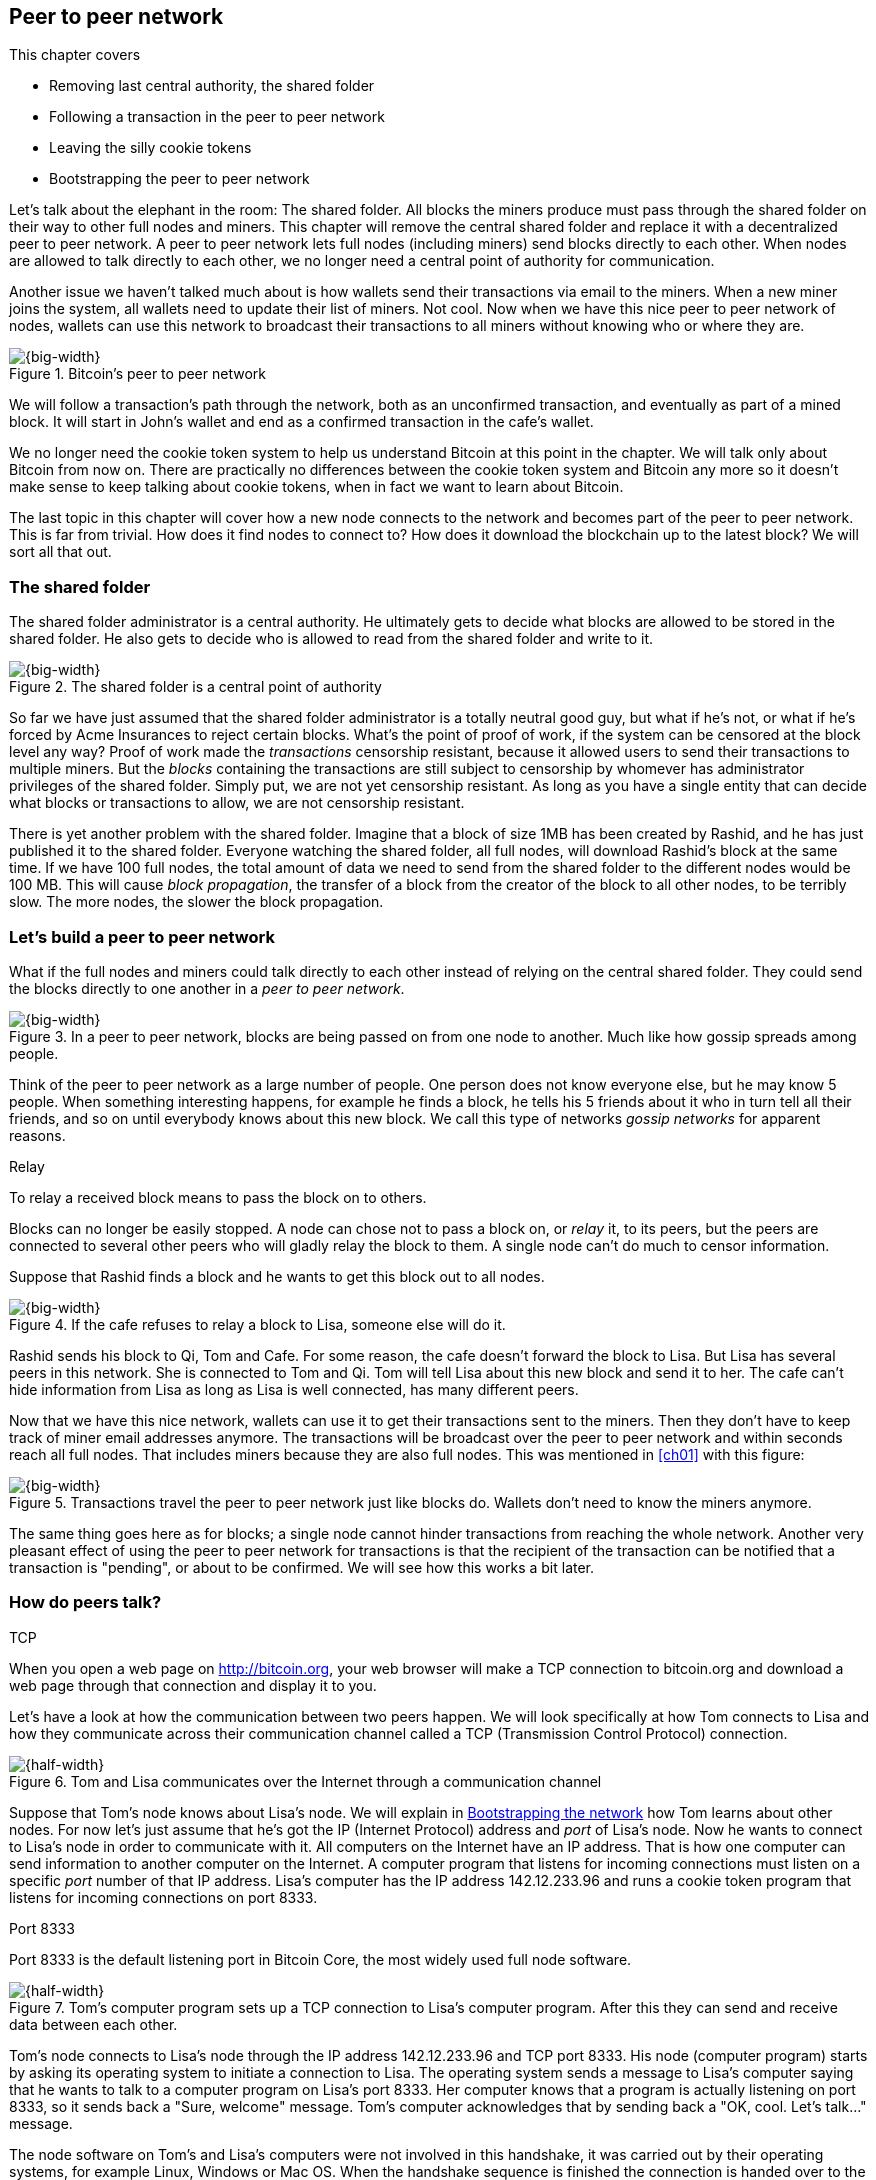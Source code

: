 [[ch08]]
== Peer to peer network
:imagedir: {baseimagedir}/ch08
This chapter covers

* Removing last central authority, the shared folder
* Following a transaction in the peer to peer network
* Leaving the silly cookie tokens
* Bootstrapping the peer to peer network

Let's talk about the elephant in the room: The shared folder. All
blocks the miners produce must pass through the shared folder on their
way to other full nodes and miners. This chapter will remove the
central shared folder and replace it with a decentralized peer to peer
network. A peer to peer network lets full nodes (including miners)
send blocks directly to each other. When nodes are allowed to talk
directly to each other, we no longer need a central point of authority
for communication.

Another issue we haven't talked much about is how wallets send their
transactions via email to the miners. When a new miner joins the
system, all wallets need to update their list of miners. Not cool. Now
when we have this nice peer to peer network of nodes, wallets can use
this network to broadcast their transactions to all miners without
knowing who or where they are.

.Bitcoin's peer to peer network
image::{imagedir}/visual-toc-peer-to-peer-network.svg[{big-width}]

We will follow a transaction's path through the network, both as an
unconfirmed transaction, and eventually as part of a mined block. It
will start in John's wallet and end as a confirmed transaction in the
cafe's wallet.

We no longer need the cookie token system to help us understand
Bitcoin at this point in the chapter. We will talk only about Bitcoin
from now on. There are practically no differences between the cookie
token system and Bitcoin any more so it doesn't make sense to keep
talking about cookie tokens, when in fact we want to learn about
Bitcoin.

The last topic in this chapter will cover how a new node connects to
the network and becomes part of the peer to peer network. This is far
from trivial. How does it find nodes to connect to? How does it
download the blockchain up to the latest block? We will sort all
that out.

=== The shared folder

The shared folder administrator is a central authority. He ultimately
gets to decide what blocks are allowed to be stored in the shared
folder. He also gets to decide who is allowed to read from the shared
folder and write to it.

.The shared folder is a central point of authority
image::{imagedir}/shared-folder-problem.svg[{big-width}]

So far we have just assumed that the shared folder administrator is a
totally neutral good guy, but what if he's not, or what if he's forced
by Acme Insurances to reject certain blocks. What's the point of proof
of work, if the system can be censored at the block level any way?
Proof of work made the _transactions_ censorship resistant, because it
allowed users to send their transactions to multiple miners. But the
_blocks_ containing the transactions are still subject to censorship
by whomever has administrator privileges of the shared folder. Simply
put, we are not yet censorship resistant. As long as you have a single
entity that can decide what blocks or transactions to allow, we are
not censorship resistant.

There is yet another problem with the shared folder. Imagine that a
block of size 1MB has been created by Rashid, and he has just
published it to the shared folder. Everyone watching the shared
folder, all full nodes, will download Rashid's block at the same
time. If we have 100 full nodes, the total amount of data we need to
send from the shared folder to the different nodes would be
100 MB. This will cause _block propagation_, the transfer of a block
from the creator of the block to all other nodes, to be terribly
slow. The more nodes, the slower the block propagation.

=== Let's build a peer to peer network

What if the full nodes and miners could talk directly to each other
instead of relying on the central shared folder. They could send the
blocks directly to one another in a _peer to peer network_.

.In a peer to peer network, blocks are being passed on from one node to another. Much like how gossip spreads among people.
image::{imagedir}/basic-network.svg[{big-width}]

Think of the peer to peer network as a large number of people. One
person does not know everyone else, but he may know 5 people. When
something interesting happens, for example he finds a block, he tells
his 5 friends about it who in turn tell all their friends, and so on
until everybody knows about this new block. We call this type of
networks _gossip networks_ for apparent reasons.

[.gbinfo]
.Relay
****
To relay a received block means to pass the block on to others.
****

[role="important"]
Blocks can no longer be easily stopped. A node can chose
not to pass a block on, or _relay_ it, to its peers, but the peers are
connected to several other peers who will gladly relay the block to
them. A single node can't do much to censor information.

Suppose that Rashid finds a block and he wants to get this block out
to all nodes.

.If the cafe refuses to relay a block to Lisa, someone else will do it.
image::{imagedir}/nodes-tolerate-bad-actors.svg[{big-width}]

Rashid sends his block to Qi, Tom and Cafe. For some reason, the cafe
doesn't forward the block to Lisa. But Lisa has several peers in this
network. She is connected to Tom and Qi. Tom will tell Lisa about this
new block and send it to her. The cafe can't hide information from
Lisa as long as Lisa is well connected, has many different peers.

Now that we have this nice network, wallets can use it to get their
transactions sent to the miners. Then they don't have to keep track of
miner email addresses anymore. The transactions will be broadcast over
the peer to peer network and within seconds reach all full nodes. That
includes miners because they are also full nodes. This was mentioned
in <<ch01>> with this figure:

.Transactions travel the peer to peer network just like blocks do. Wallets don't need to know the miners anymore.
image::{imagedir}/transactions-over-p2p-network.svg[{big-width}]

The same thing goes here as for blocks; a single node cannot hinder
transactions from reaching the whole network. Another very pleasant
effect of using the peer to peer network for transactions is that the
recipient of the transaction can be notified that a transaction is
"pending", or about to be confirmed. We will see how this works a bit
later.

=== How do peers talk?

[.gbinfo]
.TCP
****
When you open a web page on http://bitcoin.org, your web browser will
make a TCP connection to bitcoin.org and download a web page through
that connection and display it to you.
****

Let's have a look at how the communication between two peers
happen. We will look specifically at how Tom connects to Lisa and how
they communicate across their communication channel called a TCP
(Transmission Control Protocol) connection.

.Tom and Lisa communicates over the Internet through a communication channel
image::{imagedir}/tom-lisa-communication.svg[{half-width}]

Suppose that Tom's node knows about Lisa's node. We will explain in
<<bootstrapping-the-network>> how Tom learns about other nodes. For
now let's just assume that he's got the IP (Internet Protocol) address
and _port_ of Lisa's node. Now he wants to connect to Lisa's node in
order to communicate with it. All computers on the Internet have an IP
address. That is how one computer can send information to another
computer on the Internet. A computer program that listens for incoming
connections must listen on a specific _port_ number of that IP
address. Lisa's computer has the IP address 142.12.233.96 and runs a
cookie token program that listens for incoming connections on port
8333.

[.inbitcoin]
.Port 8333
****
Port 8333 is the default listening port in Bitcoin Core, the most
widely used full node software.
****

.Tom's computer program sets up a TCP connection to Lisa's computer program. After this they can send and receive data between each other.
image::{imagedir}/tcp-connection.svg[{half-width}]

Tom's node connects to Lisa's node through the IP address
142.12.233.96 and TCP port 8333. His node (computer program) starts by
asking its operating system to initiate a connection to Lisa. The
operating system sends a message to Lisa's computer saying that he
wants to talk to a computer program on Lisa's port 8333. Her computer
knows that a program is actually listening on port 8333, so it sends
back a "Sure, welcome" message. Tom's computer acknowledges that by
sending back a "OK, cool. Let's talk..." message.

The node software on Tom's and Lisa's computers were not involved in
this handshake, it was carried out by their operating systems, for
example Linux, Windows or Mac OS. When the handshake sequence is
finished the connection is handed over to the node software by the
operating system. Lisa's and Tom's nodes can now speak freely to each
other. Tom can send data to Lisa and Lisa can send data to Tom over
this communication channel, or TCP connection.

[[the-network-protocol]]
=== The network protocol

Tom and Lisa can now send and receive data over a communication channel. For example

.Lisa must be able to understand what Tom writes on the channel.
image::{imagedir}/need-protocol.svg[{half-width}]

But if Tom's node speaks a language that Lisa's node don't understand,
the communication will not be meaningful. The nodes need to have a
common language, a _protocol_.

The Cookie Token network protocol defines a set of different message
types that are allowed. A typical message in the Cookie token (well,
Bitcoin) network is the `inv` message:

[.gbinfo]
.This is abstract
****
The real network messages does not look exactly like these, we provide
an abstract view of the messages. The exact format of the network
messages is out of scope of this book.
****

.A typical network message.
image::{imagedir}/protocol-inv-example.svg[{big-width}]

The `inv`, short for _inventory_, message is used by a node to inform
other nodes about something it has. In the example above, Tom's node
informs Lisa's node that Tom has three things to offer Lisa, two
transactions and a block. The message contains an id for each of the
items.

==== John sends the transaction

Let's follow a transaction through the network from start to end, to
see what network messages are being used. We will assume that the peer
to peer network is already set up. We will come back to how the
network is _bootstrapped_ later in this chapter.

In <<lightweight-wallets>>, we said that wallets are allowed to
connect to full nodes and get information about all block headers and
transactions concerning them, using bloom filters and merkle paths.

.Lightweight wallets communicate with nodes using the Bitcoin network protocol.
image::{imagedir}/spv-node-exchange.svg[{half-width}]

We didn't go into detail then how this communication actually
works. That communication use the same protocol as the nodes use when
they communicate with each other. The wallets and the full nodes
(including miners) all speak the same "language".

Suppose that John wants to buy a cookie from the cafe. John's wallet
is connected to Tom's node with a TCP connection. He scans the payment
URI from the cafe's wallet. John's wallet creates and signs a
transaction. You know the drill. Then it's time to send the
transaction to Tom's node:

.The transaction is sent to Tom's node through a TCP connection.
image::{imagedir}/john-sends-tx.svg[{half-width}]

This actually happens in a three-step process. John's wallet doesn't
just send the transaction unsolicited. He first informs Tom's node
that there is a transaction to be fetched.

.Tom's node is informed about John's transaction so that Tom can fetch it.
image::{imagedir}/tx-john-tom.svg[{big-width}]

The first message is an `inv` message as described in the previous
section. The `inv` is sent from John's wallet to Tom's full node. Tom
checks if he already has the transaction. He does not, because John's
wallet has just created it and hasn't sent it to anyone yet. Tom's
node wants to get this transaction so he requests it with a `getdata`
message that looks just like an `inv` message, but it has a different
meaning. `getdata` means "I want this stuff" while `inv` means "I have
this stuff".

John's wallet receives the `getdata` message and sends a `tx` message
containing the whole transaction to Tom's node. Tom will verify the
transaction and keep it. He will also relay this transaction to his
network neighbors.

You may ask, why doesn't John's wallet simply send the whole
transaction immediately? Why go though the hassle with `inv` and
`getdata`? This will become clear later, but it's because nodes may
already have the transaction, so we save bandwidth by only sending
transaction hashes instead of whole transactions.

==== Tom forwards the transaction

If the transaction is valid, Tom's node will inform his neighbors
about this new transaction using an `inv` message, just like John's
wallet did when it informed Tom's node about the transaction.

.Tom forwards the transaction to his friends.
image::{imagedir}/tom-sends-tx.svg[{big-width}]

The process is exactly the same for these three message exchanges as
John used when he first sent the transaction to Tom. Lisa, Qi and
Rashid will get an `inv` message from Tom.

.Tom's node sends the transaction to Qi's node by using the familiar three-step process
image::{imagedir}/tx-tom-qi.svg[{big-width}]

When Lisa, Qi and Rashid has received the transaction, they too will
inform their peers about the transaction after they have
verified it. Qi's and Rashid's nodes are a bit slower so it takes them
a while to verify the transaction, we will get back to them later.

****
image::{imagedir}/2ndcol-lisa-sends-inv.svg[]
****

Lisa was quick verifying the transaction so she will be the first of
the three to relay it. She already knows that she received the
transaction from Tom, so she will not inform Tom's node with an `inv`
message. But Lisa doesn't know that Qi already has the transaction and
she doesn't know if the cafe has it. So she will send an `inv` to
those two nodes. The cafe's node will send back a `getdata`, because
it has not yet seen this transaction. Qi's node already has this
transaction and will not reply with anything. She will remember that
Lisa has it, though.

.Lisa's node sends an inv to Qi's node, but Qi's node already has the transaction
image::{imagedir}/tx-lisa-qi.svg[{big-width}]

Now Qi has just finished verifying the transaction. She knows that
Lisa's node has this transaction, so she doesn't have to send and
`inv` to Lisa's node. But she doesn't know if Rashid has it. So she
sends an `inv` to Rashid's node.

****
image::{imagedir}/2ndcol-rashid-sends-inv.svg[]
****

Rashid was the slowest node when verifying John's transaction so when
it's time for him to send an `inv` to his neighbors, he has already
received an `inv` from Qi's node. And he also knows from earlier that
Tom already has the transaction. He will just send an `inv` to the
cafe's node who will ignore the `inv`, because they already have the
transaction.

==== Cafe's lightweight wallet is notified

We said earlier that a good thing with letting transactions travel the
peer to peer network is that the recipient wallet can get a very quick
notification of the pending transaction. Now is the time to explore
this.

The cafe's full node has received the transaction and verified it. The
cafe also has a lightweight wallet on a mobile phone that it uses to
send and receive money. They are concerned with security, so they have
configured their lightweight wallet to only connect to their own full
node, their _trusted node_.

.The cafe's lightweight wallet has a TCP connection to their own full node
image::{imagedir}/cafe-connected-to-node.svg[{half-width}]

This is a common setup that gives the cafe the full security of a full
node combined with the flexibility and mobility of a lightweight
wallet. We described this setup in
<<security-of-lightweight-wallets>>.

The Cafe's full node has just verified Johns transaction. Now it
want's to inform its neighbors about this new transaction. It is
connected to Lisa's node, Rashid's node and the cafe's lightweight
wallet. The full node already knows that Lisa's and Rashid's nodes
have this transaction so it doesn't send an `inv` to those two
nodes. The full node does not know that the wallet has the
transaction, but it will not simply send an `inv` message to the
wallet.

.Bloom filter
****
image::{imagedir}/2ndcol-bloom-filter.svg[]
****

The wallet is a lightweight wallet, which uses bloom filters described
in <<bloom-filters-obfuscate-addresses>>. The full node will test the
transaction against the bloom filter, and if it matches, an `inv`
message will be sent to the wallet. If no match, it will not send an
`inv` message.

John's transaction is actually for the cafe, so the bloom filter will
match the transaction and the full node sends an `inv`. The wallet
will request the actual transaction using `getdata`:

.The cafe's wallet gets John's transaction from their trusted node after being checked against the bloom filter.
image::{imagedir}/tx-cafenode-cafe.svg[{half-width}]

The wallet has now received the transaction. It can show a message to
the cafe owner that a transaction is "pending". The cafe owner has a
choice here: He can chose to trust that the transaction, a so-called
0-conf transaction, will get confirmed eventually, or he can wait
until the transaction is confirmed. If the cafe accepts the 0-conf
transaction, it means that they trust that John has paid enough
transaction fee and that it will not be double spent.

This time, the cafe decides that it needs to wait until the
transaction is included in a valid block. This brings us to the next
phase, including the transaction in a block in the blockchain.

[[include-the-transaction-in-a-block]]
==== Include the transaction in a block

Let's recall some of our miners in this system. At the end of
<<mitigating-miner-centralization>> we had 10 different miners, but
let's go back in time and pretend that Qi, Tom, Lisa and Rashid are
the only miners in this system right now.

****
image::{imagedir}/2ndcol-rashid-sends-inv.svg[]
****

The transaction has reached all these miners during transaction
propagation. John's wallet used to send the transaction via email to
all miners. Now he just sends it to any of the full nodes, and the
transaction will propagate across the whole peer to peer
network. Miners can now chose to include Johns transaction in the
blocks they are mining. Suppose that the transaction includes a nice
transaction fee so that some or all miners are willing to include it
and that Rashid is the next miner to find a valid proof of work for
his block, which happens to contain John's transaction.

.Rashid's block containing John's transaction
image::{imagedir}/2ndcol-rashids-block-valid.svg[{half-width}]

Now Rashid wants to get his block to the other miners as quickly as
possible to minimize the risk of some other miner getting a block out
before Rashid's block.

[.inbitcoin]
.BIP130
****
This process is defined in BIP130 that replaces an old block
propagation mechanism that used `inv` messages.
****

He creates a `headers` message and sends it to all his peers: Tom,
Cafe and Qi. Rashid's peers will send back a `getdata` message, and
Rashid will reply with the actual block. The message exchange between
Rashid and Qi will look like this:

.Rashid's node sends Rashid's block to Qi's node
image::{imagedir}/block-rashid-qi.svg[{half-width}]

The actual block is sent in a `block` message containing the full
block.

****
image::{imagedir}/2ndcol-rashid-sends-block.svg[]
****

Let's continue the block propagation throughout the peer to peer
network. Rashid has sent his block to Tom, Cafe and Qi. Now, those
three nodes will verify the block and, if valid, send out `headers`
messages to all their peers that might not already have it.

.All but Lisa has the block. Tom, Cafe and Qi send `headers` messages.
image::{imagedir}/tom-cafe-qi-sends-headers.svg[{half-width}]

Qi and Tom happens to send their `headers` messages to each other at
the same time. That's not a problem; since they both have the block,
they will just ignore the `headers` received from peers. Lisa will
request the block from one of her peers just like Qi requested the
block from Rashid. This concludes the propagation of this
block. Almost. The lightweight wallets need to be informed about the
block.

==== Notify wallets

Tom's node is connected to John's wallet so Tom sends a `headers`
message to John. Likewise, The cafe's full node sends a `headres` to
the cafe's lightweight wallet. Tom's and the cafe's full nodes will
not test the block against the bloom filters in any way. They will
just send the `headers` unconditionally, but the lightweight wallets
will not request the full blocks.

As we recall from <<ch06>>, lightweight wallets don't download the
full blocks. Most of the time John's wallet is only interested in the
block headers so that they can verify the proof of work of the
blockchain. However, every now and then there are transactions that
are relevant to John's wallet in the blocks, and the wallet wants
proof that those transactions are actually included in the block. In
this particular block, Rashid's block, we have John's transaction as
the third, and last, transaction of the block.

.Tom sends a `merkleblock` containing a merkle proof that John's transaction is in the block.
image::{imagedir}/john-requests-merkleblock.svg[{big-width}]

John gets a `merkleblock` message containing the block header and a
partial merkle tree connecting his transaction id to the merkle root
in the block header. Here is a little repetition from <<ch06>>:

.The merkleblock contains a block header and a partial merkle tree.
image::{imagedir}/verify-merkle-proof.svg[{big-width}]

John's wallet will verify that

* the block header is correct and has a valid proof of work.
* the merkle root in the header can be reconstructed using the partial
  merkle tree.
* The txid of John's transaction is included in the partial merkle
  tree. He doesn't care about the irrelevant transaction that is used
  to obfuscate what belongs to John..

John's wallet is now sure that his transaction is contained in the new
block. The wallet can display a message to John saying "Your
transaction has 1 confirmation".

The cafe's lightweight wallet will also be notified in the same way:

.The cafe requests a `merkleblock` from their trusted full node
image::{imagedir}/cafewallet-requests-merkleblock.svg[{big-width}]

****
image::{imagedir}/2ndcol-bloom-filter-tradeoff.svg[]
****

Because the cafe's wallet uses a trusted node, privacy is not much of
an issue. The wallet can use a really big bloom filter to reduce the
amount of irrelevant transactions which in turn will reduce mobile
data traffic. The sparser the bloom filter, the less extra obfuscation
traffic will be sent to the wallet.

The owner of the cafe feels comfortable handing over the cookie to
John now. John eats his cookie. The deal is done.

==== More confirmations

As time passes, more blocks will be mined by the miners. Those blocks
will all propagate the network and end up on all full nodes. The
lightweight wallets will get `merkleblock` versions to save bandwidth.

.As more blocks arrive, John's transaction becomes safer and safer
image::{imagedir}/further-confirmations.svg[{big-width}]

For each new block coming in, John's transaction will be buried under
more and more proof of work. This makes John's transaction harder and
harder to double spend. For each new block the transaction will get
one more confirmation.

=== Leaving the cookie token system

I don't think the cookie token system will help us understand Bitcoin
any more. It's time to let go of the cookie tokens and start talking
solely about Bitcoin from now on. We have developed the cookie token
system to a point where there are no differences from Bitcoin. Look at
our concept mapping table

[%autowidth]
.The shared folder is ditched in favor of a peer to peer network
|===
| Cookie Tokens | Bitcoin | Covered in

| 1 cookie token | 1 bitcoin | <<ch02>>
| *[.line-through]#The shared folder#* | *[.line-through]#The Bitcoin network#* | *[.line-through]#<<ch08>>#*
|===

The last cookie token concept that differs from Bitcoin, the shared
folder, has been eliminated. Let's have a look at how it all happened.

.The cookie token system evolution.
image::{imagedir}/cookie-token-evolution.svg[{full-width}]

We will keep our friends at the office a while longer. John will
probably have to buy a few more cookies, but he will use Bitcoin to
do it.

[[bitcoin-at-a-glance]]
==== Bitcoin at a glance

The Bitcoin peer to peer network is huge. As of writing:

[.movingtarget]
* It consists of about 10,000 publicly accessible full nodes.
* Bitcoin's money supply is about 17,000,000 BTC.
* Each bitcoin is worth around $10,000
* 250,000 transaction per day
* An estimate of 150,000 BTC, value $660M, being moved daily
* Total mining hashrate is about 25 Ehash/s, 25*10^18^ hash/s. A
  typical desktop computer can do about 25 Mhash/s.
* Transaction fees paid each day totals around 50 BTC. Which averages
  36,000 satoshis per transaction, or about $2 per transaction.
* People in all corners of the world use Bitcoin to get around
problems in their day-to-day life.

Moving on.

=== Where were we

****
image::{commonimagedir}/periscope.gif[]
****

This chapter is about Bitcoin's peer to peer network. The first half
of the chapter described the network in action after it has been
set up, as illustrated by this picture from <<ch01>>:

.The Bitcoin network distributes blocks (and transactions) to all participants.
image::{imagedir}/periscope-bitcoin-network.svg[{quart-width}]

The second half of this chapter will look at how a new node joins the
network.

[[bootstrapping-the-network]]
=== Bootstrapping the network

The scenario in <<the-network-protocol>> assumed that all nodes
involved were already connected to each other. But how does a new node
start? How would it find other nodes to connect to? How would it
download the full blockchain from the genesis block, block 0, and up
to the latest block? How does it know what the latest block is?

Let's sort it out.

Suppose that Selma wants to start her own full node. This is how it
would typically happen:

.Running a full node involves, downloading and running the software, connect to other nodes, download old blocks and enter normal operation
image::{imagedir}/running-a-full-node.svg[{full-width}]

1. Selma downloads, verifies and starts the full node computer program
2. The computer program connects to some nodes
3. Selma's node downloads blocks from her peers
4. Selma's node enters normal mode of operation

[[step-1]]
==== Step 1 - Run the software

****
image::{imagedir}/step-1-run-software.svg[]
****

Selma needs a computer program to run a full node. The most commonly
used such program is _Bitcoin Core_. There are several others, for
example libbitcoin, bcoin, Bitcoinj and btcd. We will only focus on
Bitcoin Core, but you are encouraged to explore the others yourself.

To download Bitcoin Core, Selma visits their main web page,
bitcoincore.org, and finds a download a link there. But there is a
potential problem: Selma isn't sure that the program she downloads is
actually the version that the developers behind Bitcoin Core
released. Someone could have fooled Selma to download the program from
bitconcore.org instead of bitcoincore.org, or someone might have
hacked bitcoincore.org and replaced the downloadable files with
alternative programs.

The Bitcoin Core team therefore signs all released versions of their
program with a private key, let's call it the Bitcoin Core key. They
provide the signatures in a downloadable file, usually named
`SHA256SUMS.asc`. This file contains the hash value of the released
Bitcoin Core software and a signature that signs the contents of the
`SHA256SUMS.asc` file:

.The Bitcoin Core team signs the released program with their private key
image::{imagedir}/core-signs-program.svg[{big-width}]

Selma has downloaded both the program itself, in a file called
`bitcoin-0.16.0-x86_64-linux-gnu.tar.gz` and the signature file called
`SHA256SUMS.asc`. In order to verify that the program is in fact
signed by the Bitcoin Core private key, she needs to know the
corresponding public key. But how can she know what this key is?

This is a hard problem. Remember when Lisa used to sign blocks with
her private key? How would the full nodes verify that the blocks are
actually signed by Lisa? They used multiple sources to fetch Lisa's
public key, for example the bulletin board at the entrance of the
office, the company's intranet, and asking colleagues. The same
applies here; You shouldn't trust a single source, but use at least
two different sources. The key that currently is being used to sign
Bitcoin Core releases is named

 Wladimir J. van der Laan (Bitcoin Core binary release signing key) <laanwj@gmail.com>

and has the _fingerprint_, 160 bit SHA1 hash of the key:

 01EA 5486 DE18 A882 D4C2  6845 90C8 019E 36C2 E964

This book can serve as _one_ of Selma's sources. She decides to

* get the fingerprint of the key from https://bitcoincore.org.
* verify the fingerprint with the Grokking Bitcoin book.
* verify the fingerprint with a fiend.
* download the actual key from a _key server_.

[.gbinfo]
.Where to get the key
****
It doesn't really matter where you get the actual public key from, but
it's important to verify that the fingerprint of the public key is
what you expect.
****

The fingerprints she got from the three sources match, so she
downloads the public key from a key server. A key server is a computer
on the Internet that provides a repository of keys. Key servers are
commonly used to download keys identified by the key's
fingerprint. Selma doesn't trust the key server so she needs to verify
that the fingerprint of the downloaded key actually matches the
expected fingerprint, which it does.

Now when she has the Bitcoin Core public key, she can verify the
signature of the `SHA256SUMS.asc` file.

.Selma verifies the Bitcoin Core signature and that the hash in the signature file matches the hash of the actual program.
image::{imagedir}/selma-verifies-program.svg[{big-width}]

She uses the Bitcoin Core public key to verify the signature in the
signature file. She must also verify that the program has the same
hash-value as stated in `SHA256SUMS.asc`. The signature is valid and
the hashes match, which means that she can be sure that the software
she is about to run is authentic.

Selma starts the program on her computer.

==== Step 2 - Connect to nodes

****
image::{imagedir}/step-2-connect.svg[]
****

When Selma's full node program starts, it is not connected to any
other nodes. She's not part of the Bitcoin network yet. In this step
the node will try to find peers to connect to.

To connect to a peer, the full node needs the IP address and the TCP
port for that peer, for example

 IP: 142.12.233.96 port: 8333

An IP address and port are often written as

 142.12.233.96:8333

===== Finding initial peers

Where does Selma's node find initial addresses of other peers? There are
several sources available:

.Selma's full node has three different types of sources to find initial peers
image::{imagedir}/initial-peer-addresses.svg[{big-width}]

1. Configure the full node with custom peer addresses. Selma can get
an address by asking a friend who's running a full node.
2. Use the Domain Name System, DNS, to lookup initial peer addresses
   to connect to.
3. Use "hard coded" peer addresses in the full node program itself.

[role="important"]
Selma's node should not initially connect to just one
single node. If that single node is malicious, you have no way of
knowing it. If you connect to multiple nodes initially, you can verify
that they all send data consistent with each other. If not, one or
more nodes are deliberately lying to you or they have themselves been
fooled.

The preferred way to find initial node addresses is to look them up in
the DNS system. DNS is a global name lookup system, used to lookup IP
numbers from computer names. For example, when you visit
`https://bitcoin.org` with your web browser, it will use DNS to lookup
the IP number of the name `bitcoin.org`. The Bitcoin Core software does
the same. The names to lookup are hard coded into Bitcoin Core, just
like the hard coded IP addresses and ports. There are several DNS
seeds coded into the software. A lookup of a DNS seed can return
several IP addresses on each lookup and every new lookup may return a
different set of IP addresses. The last, third, option is used as a
last resort.

Note from the picture above that the DNS lookups do not return a port
number. The other two methods of finding initial peers usually include
a port number. The DNS response can only return IP addresses, so the
nodes on these IP addresses are assumed to listen on the default port
that Bitcoin Core listens on, which is `8333`.

===== Handshaking

****
image::{imagedir}/initial-connection-simple.svg[]
****

Suppose that Selma's node chooses to connect to Qi's node,
`1.234.63.203:4567`, and to `47.196.31.246:8333`. She sets up a TCP
connection to each of the two nodes and sends an initial message to
both of them on the new TCP connections. Let's look at how she talks
to Qi's node.

.Selma exchanges `version` message with Qi.
image::{imagedir}/version-selma-qi.svg[{big-width}]

The exchange, called a _handshake_, starts with Selma who sends a
`version` message to Qi. The handshake is used to agree on a protocol
version to use and tell each other what block heights they have. The
`version` message contains a lot of information not shown in the
figure, but the most essential stuff is there:

Protocol version:: The version of the network protocol, or "language",
that peers use to talk to each other. Selma and Qi will use version
70012 because that's the highest version Qi will understand. Selma
knows all protocol versions up to her own version.
User agent:: This is shown as Software "identification" in the figure
because "User agent" is a bit of a cryptic word. It is used to hint
the other node what software you are running, but it can be anything.
height:: This is the height of the tip of the best chain that the
node has. This is used later in the synchronization step.

Some other useful information of the `version` message is

Services:: A list of features that this node supports. For example
bloom filtering used by lightweight clients.
My address:: The IP address and port of the node sending the `version`
message. Without it Qi wouldn't know what address to connect to if she
restarts and wants to reconnect to Selma's node.

When Qi's node receives Selma's `version` message, she will reply with
her own `version` message. She will also send a `verack` message
immediately after the `version` message. The `verack` doesn't contain
any information, it is used to acknowledge to Selma that Qi has
received the `version` message.

As soon as Selma's node receives Qi's `version` message, it will reply
with a `verack` message back to Qi's node. The handshake is done. She
does the same procedure with Rashid's node as well.

===== Finding peers' peers

When Selma's node is connected to Rashid's node it will ask that node
for other peer addresses to connect to. That way Selma will be able to
expand her set of peers.

.Selma asks her peers for more peer addresses to connect to.
image::{imagedir}/selma-finds-more-peers.svg[{big-width}]

Selma is only connected to two peers, Qi's node and Rashid's node. But
she thinks that she needs more nodes to connect to. Being connected to
only two nodes has some implications:

* Qi and Rashid can collude to hide transactions and blocks from Selma.
* Qi's node could break and Selma is left with only Rashid's
  node. Then Rashid can single handedly hide information from Selma.
* Both Qi's and Rashid's node could break in which case Selma is
  completely disconnected from the network until she connects to some
  other nodes via the initial peer lookup mechanisms.

This is how Selma asks Rashid for more peer addresses to connect to:

.Selma requests more peer addresses from Rashid's node. He responds with a bunch.
image::{imagedir}/addr-selma-rashid.svg[{big-width}]

[.gbinfo]
.Initial nodes
****
Nodes disconnect from initial nodes (except manually configured nodes)
after getting an `addr` message, to avoid overloading them. They are
initial nodes for many other nodes.
****

Selma sends a `getaddr` message to a peer, Rashid's node. Rashid
responds with a set of IP addresses and TCP ports that Selma can use
to connect to more peers. Rashid chooses what addresses to send to
Selma, but it's usually the addresses that Rashid is already connected
to, and possibly some addresses that Rashid collected from his peers
but didn't use himself.

Selma will connect to any number of the received addresses to increase
her _connectivity_. The more peers you are connected to, the better
your connectivity. A high degree of connectivity decreases the risk of
missing out on information due to misbehaving peers. Also, information
propagates quicker if nodes have higher connectivity. A typical full
node in Bitcoin has about 100 active connections at the same
time. Only eight (by default) of those are so-called outbound
connections, which means that the connections are initiated by that
node. The rest are in-bound connection, initiated by other nodes. As a
consequence, a full node that is not reachable on port 8333 from the
Internet, for example due to a firewall, will not get more than eight
connections in total.

==== Step 3 - Synchronize

****
image::{imagedir}/2ndcol-sync.svg[]
****

Now that Selma is well connected to, and part of, the Bitcoin network,
it's time for her to download and verify the full blockchain up to the
very latest block available. This process is called _synchronization_,
_sync_, or _initial blockchain download_.

Remember in step 2, when Selma received a `version` message from Qi's
node that stated `height=487224`? Selma will use that information now
to determine where to fetch historic blocks from.

Selma only has a single block, namely the genesis block. The genesis
block is hard coded in the Bitcoin Core software, so all nodes have
this block already when they start. Now she needs to download old
blocks from other nodes. These are the claimed heights of Selma's
peers:

|===
| Node | Height

| Qi | 487224
| Rashid | 487224
| Cafe | 487225
| Tom | 487223
|===

Selma wants all those blocks. She needs to download them all from her
peers and verify them before being able to verify newly created
blocks. This is because she has no idea of what the current UTXO set
looks like. To build the current UTXO set, she needs to start with an
empty UTXO set and go through all historic blocks from block 0, and
update the UTXO set with the information in the transactions in the
blocks.

The process is as follows:

1. Download all historic block headers from one peer and verify the
proof-of-work
2. Download all blocks on the strongest chain from multiple peers in
parallel.

Selma selects one of her peers, Tom, to download all block headers
from. This is how Selma's node downloads the block headers from Tom's
node:

[.gbinfo]
.Simplified
****
The `getheaders` message actually contains a list of some block ids
from Selma's blockchain, so that Tom can find a common block that they
both have in case Tom doesn't have Selma's tip. Let's not bother with
that.
****

.Selma downloads block headers from Tom by repeatedly sending a `getheaders` message with her latest block id.
image::{imagedir}/getheaders-selma-tom.svg[{big-width}]

She sends a `getheaders` message containing Selma's latest block id,
which happens to be the genesis block, block `0`. Tom sends back a
list of 2000 block headers, each block header is 80 bytes. Selma
verifies the proof of work of each header and requests a new batch of
headers from Tom. This process continues until Selma receives a batch
of less than 2000 headers from Tom, which is a signal that Tom has no
more headers to give Selma.

// TODO: Mention below that Selma doesn't wait for all headers, but for headers with
// enough total PoW before starting download.

When Selma has received all headers from Tom, she determines what
branch is the strongest and starts downloading actual block data
belonging to that branch from her peers. She can download block data
from multiple peers at the same time to speed things up. This is her
communication with Rashid's node:

[.inbitcoin]
.Bigger batches
****
In this example Selma requests three blocks at a time, but in reality,
Bitcoin Core would request a list of at most 16 block per batch.
****

.Selma downloads blocks from Tom by repeatedly sending a `getblocks` message with her latest block id.
image::{imagedir}/getblocks-selma-rashid.svg[{big-width}]

[.gbinfo]
.Initial download
****
[.movingtarget]

Initial blockchain download, about 200 GB as of writing, takes several
hours, even days, depending on the performance of your hardware and
Internet speed.
****

It starts with Selma who sends a `getdata` message to Rashid. This
message specifies what blocks she wants to download from
Rashid. Rashid sends back the requested blocks in `block` messages,
one by one. Note that she downloads only part of the blocks from
Rashid. She also downloads blocks from Tom in prallel, which is why
there are gaps in the sequence of requested block. The process is
repeated until Selma doesn't want any more blocks from Rashid.

At the time Selma has downloaded all blocks up to height 487224,
Rashid has probably received more fresh blocks from his peers. Suppose
that he has received block `487225` by the time Selma has received the
first 100 blocks from Rashid. Rashid would then send out a `headers`
message to his peers, including Selma, as described in
<<include-the-transaction-in-a-block>>. That way, Selma will be aware
of all new blocks appearing during her initial synchronization and can
later request them from any peer.

As Selma receives blocks, she verifies them, updates her UTXO set and
adds them to her own blockchain. 

[[validating-early-blocks]]
===== Validating early blocks

The most time consuming part of verifying a block is verifying the
transaction signatures. If you know of any block id that is part of a
valid blockchain, you can skip verifying the signatures of all blocks
prior to and including this block. This will greatly speed up the
initial blockchain download up to that block:

.Signatures of reasonably old transactions will not be verified to speed up initial block download
image::{imagedir}/skip-sigvalidation-of-early-blocks.svg[{big-width}]

Of course, other stuff like verifying that no double spends occur, or
that the block rewards are correct is still done. The syncing node
must build its own UTXO set, so it still has to go through all
transactions to be able to update the UTXO set accordingly.

Bitcoin Core ships with a preconfigured hard coded block id of a block
a number of weeks back from release date in the blockchain. For
Bitcoin Core 0.16.0, that block is

 height: 506067
 hash: 0000000000000000005214481d2d96f898e3d5416e43359c145944a909d242e0

Which is about 5,000 blocks back in the blockchain at release
date. This is of course a configuration parameter and the above block
is just a default reasonable value. Selma could have changed this when
starting her node, or she could have verified with friends and other
sources she trusts that this block is in fact representing a "all
valid transactions blockchain". She could also have disabled the
feature completely to verify all transaction signatures since block 0.

After a long while, she is finally on the same page as the other
nodes. and ready to enter normal mode of operation.

==== Step 4 - Normal operation

This step is easy, because we have already described it in
<<the-network-protocol>>. Selma enters normal mode of operation. From
now on she will participate in block propagation, transaction
propagation and verify every transaction and block coming in.

.Selma is finally an active part of the Bitcoin peer to peer network
image::{imagedir}/selma-full-blown-node.svg[{half-width}]

Selma is now running a full blown full node.

[[run-your-own-full-node]]
=== Run your own full node

.On-line instructions
****
More detailed instructions for all major operating systems are
available at <<web-install>>.
****

[WARNING]

This section will walk you through setting up your own Bitcoin Core
full node on a Linux operating system. It is intended for readers
confortable with the linux operating system and command line.

We have seen how a Bitcoin full node is downloaded, started, and
synchronized in theory. This section will help you get your own full
node installed.

This section requires that you

[.movingtarget]
* have a computer with at least 2GB of RAM running a Linux operating
  system.
* have lots of available disk space. As of writing, about 200 GB is needed.
* have an Internet connection without a limited data plan.
* know how to start and use a command-line terminal.

If you don't have a Linux operating system, you may still use these
instructions, but you will have to install the version of Bitcoin Core
that's appropriate for your system, and the commands will look
different. However, I suggest that you visit <<web-install>> to get
up-to-date instructions for your non-linux operating system.

The general process for getting your own node running is:

1. Download Bitcoin Core from https://bitcoincore.org/en/download/.
2. Verify software.
3. Unpack and start.
4. Wait for initial blockchain download to finish.

==== Download Bitcoin Core

****
image::{imagedir}/download-bitcoin-core.svg[]
****

To run your own full Bitcoin node, you need the software program
to run. In this example we will download Bitcoin Core from
<<web-download>>. As of writing the latest version of Bitcoin
Core is `0.16.0`. Let's download it:

----
$ wget https://bitcoincore.org/bin/bitcoin-core-0.16.0/bitcoin-0.16.0-x86_64-linux-gnu.tar.gz
----

As the file name `bitcoin-0.16.0-x86_64-linux-gnu.tar.gz` indicates,
we download version 0.16.0 for 64 bit (`x86_64`) linux
(`linux-gnu`). When you are reading this, new versions of Bitcoin Core
have probably been released. Consult <<web-download>> to get the
latest version of Bitcoin Core. Also, if you use another operating
system or computer architecture, please select the file that's right
for you.

==== Verify the the software

[WARNING]

This section is hard and requires a fair amount of work on the command
line. If you just want to install and run the Bitcoin Core software
for experimental purposes you can skip this section and jump to
<<unpack-and-start>>. If not for experimental purposes please
understand the risks explained in <<step-1>> before skipping this
step.

This section will show you how to verify that the downloaded `.tar.gz`
file is not tampered with in any way. That file is digitally signed by
the Bitcoin Core team's private key. The verification process
involoves the following steps:

. Download the signature file
. Verify that the hash of the `.tar.gz` file matches the hash in the
message part of the signature file
. Download the Bitcoin Core team's public key
. Install the public key as trusted on your computer
. Verify the signature

Let's get started.

===== Download the signature file

To be able to verify that your downloaded Bitcoin Core package is
actually from the Bitcoin Core team, you need to download the
signature file named SHA256SUMS.asc. This figure from <<step-1>>
explains how the SHA256SUMS.asc file is designed:

.The Bitcoin Core team signs the released program with their private key
image::{imagedir}/core-signs-program.svg[{big-width}]

Download the signature file `SHA256SUMS.asc` from the same server as
you downloaded the program from:

----
$ wget https://bitcoincore.org/bin/bitcoin-core-0.16.0/SHA256SUMS.asc
----

This file will be used to verify that the downloaded `.tar.gz` file is
signed by the Bitcoin Core team. Note that this file is for version
0.16.0 only. If you use another version of Bitcoin Core, please select
the correct signature file at <<web-download>>.

The actual contents of this file looks like this (the actual hashes
have been shortened in this listing):

----
-----BEGIN PGP SIGNED MESSAGE-----
Hash: SHA256

f513...7012  bitcoin-0.16.0-aarch64-linux-gnu.tar.gz
59f9...c3ea  bitcoin-0.16.0-arm-linux-gnueabihf.tar.gz
d7c1...fb59  bitcoin-0.16.0-i686-pc-linux-gnu.tar.gz
ade8...a88c  bitcoin-0.16.0-osx64.tar.gz
df00...2ee7  bitcoin-0.16.0-osx.dmg
8cbe...ee40  bitcoin-0.16.0.tar.gz
7558...6a29  bitcoin-0.16.0-win32-setup.exe
60d6...f424  bitcoin-0.16.0-win32.zip
6d93...a16d  bitcoin-0.16.0-win64-setup.exe
4270...03ef  bitcoin-0.16.0-win64.zip
e632...6477  bitcoin-0.16.0-x86_64-linux-gnu.tar.gz
-----BEGIN PGP SIGNATURE-----
Version: GnuPG v1.4.11 (GNU/Linux)

iQIcBAEBCAAGBQJak7CDAAoJEJDIAZ42wulkBkkP+gO/ZTnBMKkB+aUh/IgxUo/k
ntWuMDIMJnQRnhT0Q/x4Qj+Ft3g1jtwux7+U+xqtzoXvV66V3kPASp6e2S0nWLoR
LGuiPsEdomUhnGv+0Tpb4KhNhRaDsV2cqu6ycYAPgI+DoSPkAn1H4hyiFESqbG9e
ekdb/inEpplup7d7eUg9/sWO0pe8JOCukxcG/pW3cbpHY5ECm6xTjpAMv/g9ZY/a
PEdIqzpTjENa1z+HZvj0p+BovUUXaobTx93o3kMegrXYpClSYJahltzi5i6oZyzf
caaziGoHrhWrI93A0hXo5co3288i60+CDZfYMTZARxytbjpwC5qnkqU1Cn3UZ7/r
z69/Lj/Un7lP633CUFtIPrAxwlLoDfmWjGo9pSqLgwU6OvGi9zoQk6FTMYyfXUwx
IishFHvW8VjGFT6H+d5VD8DrY14USuuEY3Jo+0euho54JDXWygoDasZuzhmdVck6
36MrVgeiIX50kVeiQ5nleQqzr/N/QQX5aadXfi5w23urdfzU6/MgnaMHwQ9xjsLf
rL13WoD+cw/eX9e7jkPloKwxzPaJMWlTQZTmR4ABP8ATax3Ob8HbRqt0SbqtxYSu
AjW1CtbjFjjTNjpEtUXk8MpwvbROlAtwXjeQamIp44yGLltXTQOsyicsnXOqXXZq
H7vuHfDxjUkN/8Jll9ta
=ayUM
-----END PGP SIGNATURE-----
----

The signed message in the upper part of the file lists a number of
files along with their respective SHA256 hashes. The listed files are
all installation packages for all operating systems and architechtures
that Bitcoin Core is released for. The lower part of the file is the
signature of the the message in the upper part. The signature commits
to the whole message and thus to all the hashes and files listed in
the message.

===== Verify the hash of the downloaded file

The file you downloaded is named for example
`bitcoin-0.16.0-x86_64-linux-gnu.tar.gz` so you expect that the SHA256
hash of that file matches `e632...6477` exactly. Let's check:

----
$ sha256sum bitcoin-0.16.0-x86_64-linux-gnu.tar.gz 
e6322c69bcc974a29e6a715e0ecb8799d2d21691d683eeb8fef65fc5f6a66477  bitcoin-0.16.0-x86_64-linux-gnu.tar.gz
----

The above command calculates the SHA256 hash of our downloaded
file. It does indeed match the hash in the `SHA256SUMS.asc` file. If
they don't match, then something is wrong and you should halt
installation and investigate what's wrong.

===== Get the Bitcoin Core signing key

****
image::{imagedir}/download-key.svg[]
****

To verify that the signature in the signature file is done by the
Bitcoin Core signing key, you need the corresponding public key. As
noted in <<step-1>>, you should convince yourself about what
_fingerprint_ the Bitcoin Core key has and then download that key from
any source.

You could for example

1. get the fingerprint of the Bitcoin Core team's key from
  `bitcoincore.org`, the official website of the Bitcoin Core team.
2. consult the book Grokking Bitcoin to verify the fingerprint.
3. verify the fingerprint with a friend.
4. download the public key from a key server.

You start with finding the Bitcoin Core team's public key fingerprint
on their website. You find the following fingerprint on their
downloads page: `01EA5486DE18A882D4C2684590C8019E36C2E964`.

You will now consult the book Grokking Bitcoin to check if the
fingerprint in that book matches the fingerprint from
`bitcoincore.org`. Let's have a look in <<step-1>> of that book. It
says:

 01EA 5486 DE18 A882 D4C2  6845 90C8 019E 36C2 E964

This is the same fingerprint (although formatted slightly
different). The book and the website `bitcoincore.org` both claim that
this key belong to the Bitcoin Core team. Let's not settle with
that. You will also call a friend you trust and have him/her read the
fingerprint to us.

You: Hello Donna! What's the fingerprint of the current Bitcoin Core
signing key?

Donna: Hi! I have verified that key myself a few months ago and I know
that the fingerprint is `01EA 5486 DE18 A882 D4C2 6845 90C8 019E 36C2
E964`.

You: Thank you, it matches mine, bye!

Donna: You're welcome, bye!

Donna's statement further stengthens your trust in this key. You think
you have collected enough evidence that this is in fact the
correct key.

Let's start downloading the key. To do this you can use a tool called
`gpg`, which stands for GnuPG, which in turn stands for Gnu Privacy
Guard. This is a program that conforms to a standard called OpenPGP,
Pretty Good Privacy. This standard specifies how keys can be exchanged
and how to do encryption and digital signatures in an
interoperable way.

GnuPG is available on most linux computers by default. To download a
public key with a certain fingerprint, you run the following `gpg`
command:

----
$ gpg --recv-keys 01EA5486DE18A882D4C2684590C8019E36C2E964
gpg: key 90C8019E36C2E964: public key "Wladimir J. van der Laan (Bitcoin Core binary release signing key) <laanwj@gmail.com>" imported
gpg: no ultimately trusted keys found
gpg: Total number processed: 1
gpg:               imported: 1
----

Depending on the version of gpg you use, the output may vary. This
downloads the public key from any available key server and verifies
that the downloaded public key in fact has the fingerprint that you
requested. The owner of this key is "Wladimir J. van der Laan (Bitcoin
Core binary release signing key)".

The above command downloads the key into gpg and adds it to your list
of known keys. But the output of the above command, mentions that `no
ultimately trusted keys found`. This means that this key is not signed
by any key that you trust. You have only imported the key. In gpg,
keys can sign other keys to certify that the signed key is legit.

===== Sign the public key as trusted on your computer

You have verified that the key belongs to the Bitcoin Core team, and
installed that key onto your system using `gpg`.

You will now sign that key with a private key that you own. You do
that to remember this key as trusted. The Bitcoin Core team will
probably release new versions of Bitcoin Core in the future. If GnuPG
remembers this public key as trusted, you don't have to go through all
these key verification steps again when you upgrade.

The process is:

1. Create a key of your own
2. Sign the Bitcoin Core public key with your own private key

To create a key of your own, GnuPG let's you create a key with the
following command:

----
$ gpg --gen-key
gpg (GnuPG) 2.1.18; Copyright (C) 2017 Free Software Foundation, Inc.
This is free software: you are free to change and redistribute it.
There is NO WARRANTY, to the extent permitted by law.

Note: Use "gpg --full-generate-key" for a full featured key generation dialog.

GnuPG needs to construct a user ID to identify your key.
----

GnuPG will ask for your name and email address. Answer these
questions, they will be used to identify your key.

----
Real name: Kalle Rosenbaum
Email address: kalle@example.com
You selected this USER-ID:
    "Kalle Rosenbaum <kalle@example.com>"

Change (N)ame, (E)mail, or (O)kay/(Q)uit? 
----

Continue by pressing `O` (capital oh). Then you need to select a
password to encrypt your private key with. Chose a password and make
sure that you remember it. The key generation may take some time
because it takes time to generate good random numbers for your key. When it's finished, you should see output like this:

----
public and secret key created and signed.

pub   rsa2048 2018-04-27 [SC] [expires: 2020-04-26]
      B8C0D19BB7E17E5CEC6D69D487C0AC3FEDA7E796
      B8C0D19BB7E17E5CEC6D69D487C0AC3FEDA7E796
uid                      Kalle Rosenbaum <kalle@example.com>
sub   rsa2048 2018-04-27 [E] [expires: 2020-04-26]
----

Now you have a key of your own that you'll use to to sign keys that
you trust. Let's sign the Bitcoin Core team key:

----
$ gpg --sign-key 01EA5486DE18A882D4C2684590C8019E36C2E964

pub  rsa4096/90C8019E36C2E964
     created: 2015-06-24  expires: 2019-02-14  usage: SC  
     trust: unknown       validity: unknown
[ unknown] (1). Wladimir J. van der Laan (Bitcoin Core binary release signing key) <laanwj@gmail.com>


pub  rsa4096/90C8019E36C2E964
     created: 2015-06-24  expires: 2019-02-14  usage: SC  
     trust: unknown       validity: unknown
 Primary key fingerprint: 01EA 5486 DE18 A882 D4C2  6845 90C8 019E 36C2 E964

     Wladimir J. van der Laan (Bitcoin Core binary release signing key) <laanwj@gmail.com>

This key is due to expire on 2019-02-14.
Are you sure that you want to sign this key with your
key "Kalle Rosenbaum <kalle@example.com>" (8DC7D3846BA6AB5E)

Really sign? (y/N)
----

Enter `y`. You will be prompted for your private key password. Enter
it and press enter. The Bitcoin Core key should now be regarded as
trusted by `gpg`. This will simplify the process when you upgrade your
node in the future.

Let's look at your newly signed key:

----
$ gpg --list-keys 01EA5486DE18A882D4C2684590C8019E36C2E964
pub   rsa4096 2015-06-24 [SC] [expires: 2019-02-14]
      01EA5486DE18A882D4C2684590C8019E36C2E964
uid           [  full  ] Wladimir J. van der Laan (Bitcoin Core binary release signing key) <laanwj@gmail.com>
----

The word to look for is the `full` in square brackets. This means that
gpg, and you, fully trust this key.

===== Verify the signature

It's time to actually verify the signature of `SHA256SUMS.asc` file.

----
$ gpg --verify SHA256SUMS.asc 
gpg: Signature made Mon 26 Feb 2018 08:00:19 AM CET
gpg:                using RSA key 90C8019E36C2E964
gpg: Good signature from "Wladimir J. van der Laan (Bitcoin Core binary release signing key) <laanwj@gmail.com>" [full]
----

It says that the signature is `Good` and that it's signed with a key
that you fully trust, `[full]`.

To summarize, you have:

1. downloaded Bitcoin Core and the signature file
2. verified that the hash of the `.tar.gz` file matches the stated hash
  in `SHA256SUMS.asc`.
3. downloaded a public key and verified that it belongs to Bitcoin Core
4. signed that key with our own private key so that GnuPG and you remember that the
  Bitcoin Core key is legit.
5. verified the signature of the `SHA256SUMS.asc` file.

When you later upgrade the program, you can skip several of the above
steps. The process then will be:

1. Download Bitcoin Core and the signature file
2. Verify that the hash of the `.tar.gz` file matches the stated hash
  in `SHA256SUMS.asc`.
3. Verify the signature of the `SHA256SUMS.asc` file.

[[unpack-and-start]]
==== Unpack and start

Let's unpack the software:

----
tar -zxvf bitcoin-0.16.0-x86_64-linux-gnu.tar.gz
----

This will create a directory called `bitcoin-0.16.0`. Go into the
directory `bitcoin-0.16.0/bin` and have a look:

----
$ cd bitcoin-0.16.0/bin
$ ls
bitcoin-cli  bitcoind  bitcoin-qt  bitcoin-tx  test_bitcoin
----

Here you have a number of executable programs:

* `bitcoin-cli` is a program you can use to extract information about
  the node you are running as well as manage a built-in wallet that's
  shipped with Bitcoin Core.
* `bitcoind` is the program to use if you want to run the node in the
  background without a graphical user interface.
* `bitcoin-qt` is the program to run if you want a graphical user
  interface for your node. This is mainly useful if you use the
  build-in wallet.
* `bitcoin-tx` is a small utility program to create and modify Bitcoin
  transactions.
* `test_bitcoin` lets you test run a test suite.

In this tutorial, we will run `bitcoind`, which stands for "Bitcoin
Daemon". In unix systems like Linux, the word Daemon is used for
computer programs that runs in the background.

Let's start the Bitcoin Core daemon in the background and see what happens:

----
$ ./bitcoind &
----

This starts your node. It will automatically start connecting to peers
and download the blockchain for you.

==== Initial blockchain download

****
image::{imagedir}/2ndcol-sync.svg[]
****

This process will take time. Depending on your internet connection,
processor and disk, it can vary from several days down to a few hours.

You can use the `bitcoin-cli` program to query the running node about
the progress:

----
$ ./bitcoin-cli getblockchaininfo
{
  "chain": "main",
  "blocks": 274041,
  "headers": 519862,
  "bestblockhash": "0000000000000001fd843fd5a908994e15ae6fad3be1af29693744342bc8bc6d",
  "difficulty": 707408283.0514966,
  "mediantime": 1386628158,
  "verificationprogress": 0.08967128107998179,
  "initialblockdownload": true,
  "chainwork": "00000000000000000000000000000000000000000000063ea31ee628115f842a",
  "size_on_disk": 15175410363,
  "pruned": false,
  "softforks": [
    {
      "id": "bip34",
      "version": 2,
      "reject": {
        "status": true
      }
    },
    {
      "id": "bip66",
      "version": 3,
      "reject": {
        "status": false
      }
    },
    {
      "id": "bip65",
      "version": 4,
      "reject": {
        "status": false
      }
    }
  ],
  "bip9_softforks": {
    "csv": {
      "status": "defined",
      "startTime": 1462060800,
      "timeout": 1493596800,
      "since": 0
    },
    "segwit": {
      "status": "defined",
      "startTime": 1479168000,
      "timeout": 1510704000,
      "since": 0
    }
  },
  "warnings": ""
}
----

This command shows a lot of information about the blockchain. We can
note that we have downloaded and verified blocks up to height
274041. Bitcoin Core will downloaded block headers prior to the full
blocks in order to verify proof of work. This node has downloaded
headers up to height `519862`, which are all headers there is at this
time. Another interesting thing is the `initialblockdownload` field,
which is will remain `true` until the initial block download is
finished.

Keep this daemon running. You will get back to this daemon in an
appendix where we will give you a small tutorial on how to use
`bitcoin-cli` to examine the blockchain and to use your built-in
wallet.

If you want to stop the node, issue the following command:

----
$ ./bitcoin-cli stop
----

You can start the node again whenever you like, and the node will
start where it left off.

=== Summary

We have replaced the last central point of authority, the shared
folder, with a peer to peer network. In a peer to peer network the
full nodes communicate directly with each other. Each node is
connected to several, potentially hundreds, other nodes. This makes it
extremely hard to prevent blocks and transactions from propagating the
network.

This chapter had two main parts:

1. How transactions and blocks flows through the network.
2. How new nodes join the network.

==== Part 1: Following a transaction

In the fist part, we followed a transaction through the system. It
started with John buying a cookie. His transaction got propagated
across the peer to peer network and to the cafe's wallet:

.Johns transaction propagates to all participants
image::{imagedir}/summary-tx-propagation.svg[{big-width}]

The cafe will almost immediately see that a transaction is incoming,
but it's not yet confirmed. The next stage is to mine the
block. Rashid is the lucky miner who finds the next block containing
John's transaction:

.Rashid's block containing John's transaction propagates to all participants
image::{imagedir}/summary-block-propagation.svg[{big-width}]

Rashid sends out the block to his peers who will relay the block to
their peers and so on until the block has reached the whole
network. Part of that propagation includes sending the block to
lightweight wallets. The lightweight wallets will request
`merkleblock` messages from the full node so that they don't have to
download the full block.

==== Part 2: Joining the network

Starting a new node involves fours steps.

.Selma goes through four steps to join the network
image::{imagedir}/running-a-full-node.svg[{full-width}]

1. Download and verify for example the Bitcoin Core software. Then start it.
2. Connect to other nodes
3. Download historic blocks
4. Enter normal operation

==== System changes

Our table of concept mapppings between the cookie token system and
Bitcoin has become tiny:

[%autowidth]
.The shared folder is ditched in favor of a peer to peer network
|===
| Cookie Tokens | Bitcoin | Covered in

| 1 cookie token | 1 bitcoin | <<ch02>>
|===

Since there are no technical differences between the cookie token
system and the Bitcoin system, we will drop the cookie tokens and only
work with Bitcoin from now on.

This will be the final release of the cookie token system. Another
much more widely used system, Bitcoin, has taken the world by storm,
and we have decided to ditch the cookie token project. Enjoy the last
version.

[%autowidth,options="header"]
.Release notes, cookie tokens 8.0
|===
|Version|Feature|How

.2+|image:{commonimagedir}/new.png[role="gbnew"]*8.0*
| Censorship resistant. For real this time.
| The shared folder is replaced by a peer to peer network.

| Transaction broadcasting
| Transactions are broadcast to miners and others using the peer to
  peer network.

.2+|7.0
| Censorship resistant
| Multiple miners, "Lisas", enabled by proof of work

| Anyone can join the mining race
| Automatic difficulty adjustments

.3+|6.0
| Prevent Lisa from deleting transactions
| Signed blocks in a blockchain

| Fully validating nodes
| Keeps a copy of the whole blockchain

| Lightweight wallet saves data traffic
| Bloom filters and merkle proofs
|===

=== Exercises

==== Warm up

. Why is the shared folder a bad idea?

. What does it mean to relay a transaction or a block?

. What are `inv` messages used for?

. How does the full node decide what transactions to send to
lightweight wallets?

. How does a node notify a lightweight wallet about an incoming
pending transaction?

. Blocks are not sent in full to lightweight wallets. What part of
the block is always sent to the wallet?

. Why do the cafe send a very big bloom filter to their trusted node?

. What would a security conscious person do after downloading Bitcoin
Core, but before starting the software?

. What types of sources for peer addresses are available to a newly
started node?

. How would a full node know if any newly created blocks are available
for download when it's finished syncing?

==== Dig in

[start=11]
. the Bitcoin peer to peer network consists of the following nodes:
+
image::{imagedir}/ex-network-lie-to-lisa.svg[{half-width}]
+
Which node owners do you need to threaten to prevent Lisa from getting
any blocks but the ones Lisa creates herself?

[start=12]
. Suppose that Qi just received two transactions with transaction id:s
TXID~1~ and TXID~2~, and one block with block ID BKID. Now she wants
to inform Rashid about these new items. She doesn't know if Rashid
already knows about these items. What does she do.

. Suppose that the current Bitcoin network looks like this:
+
image::{imagedir}/ex-network-badly-connected.svg[{half-width}]
+
When Qi creates a valid 1MB block, the cafe will experience a delay
before it gets the block. What can the cafe do to improve the time it
takes to receive blocks from Qi?

[start=14]
. Suppose that you are running a full node and experience a power
outage for 18 minutes. When power comes back you start your node
again. During those 18 minutes, two blocks, B~1~ and B~2~, have been
created. Your latest block is B~0~. What will your node do after
reconnecting to the network? For simplicity, you can assume that no
new blocks are found during synchronization and you only have one
peer. Use the following table of message types to fill out the
template below:

[%autowidth]
|===
| type | data | purpose

| `block` | full block | sends a block to a peer
| `getheaders` | block id | Ask a peer for subsequent block headers after the given block id
| `getdata` | txid:s or block ID:s | Request data from a peer
| `headers` | list of headers | Sends a list of headers to a peer
|===

image::{imagedir}/ex-getblocks-power-outage.svg[{big-width}]

=== Recap

In this chapter you learned that

* The peer to peer network makes blocks censorship resistant
* A node connects to multiple peers to reduce their vulnerability for
  information hiding.
* The Bitcoin network protocol is the "language" nodes speak to
  communicate.
* Transactions are broadcast on the Bitcoin peer to peer network to
  reach both miners and the recipient of the money early.
* New nodes synchronize with the Bitcoin network to get up to date
  with the other nodes. Takes hours or days.
* Nodes do not need to stay on-line 24/7. They can drop out and come
  back and sync up the latest stuff.
* Signature verification can be skipped for older blocks to speed up
  initial synchronization. This is useful if you know that a specific
  block is valid.
